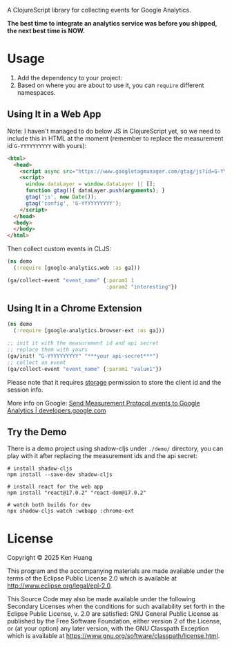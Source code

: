 A ClojureScript library for collecting events for Google Analytics.

*The best time to integrate an analytics service was before you shipped, the next best time is NOW.*

* Usage

1. Add the dependency to your project: [[https://clojars.org/org.clojars.kenhuang/google-analytics][https://img.shields.io/clojars/v/org.clojars.kenhuang/google-analytics.svg]]
2. Based on where you are about to use it, you can =require= different namespaces.
** Using It in a Web App
Note: I haven't managed to do below JS in ClojureScript yet, so we need to include this in HTML at the moment (remember to replace the measurement id =G-YYYYYYYYYY= with yours):
#+begin_src html
<html>
  <head>
    <script async src="https://www.googletagmanager.com/gtag/js?id=G-YYYYYYYYYY"></script>
    <script>
      window.dataLayer = window.dataLayer || [];
      function gtag(){ dataLayer.push(arguments); }
      gtag('js', new Date());
      gtag('config', 'G-YYYYYYYYYY');
    </script>
  </head>
  <body>
  </body>
</html>
#+end_src

Then collect custom events in CLJS:
#+begin_src clojure
(ns demo
  (:require [google-analytics.web :as ga]))

(ga/collect-event "event_name" {:param1 1
                                :param2 "interesting"})
#+end_src
** Using It in a Chrome Extension
#+begin_src clojure
(ns demo
  (:require [google-analytics.browser-ext :as ga]))

;; init it with the measurement id and api secret
;; replace them with yours
(ga/init! "G-YYYYYYYYYY" "***your api-secret***")
;; collect an event
(ga/collect-event "event_name" {:param1 "value1"})
#+end_src

Please note that it requires [[https://developer.chrome.com/docs/extensions/reference/api/storage][storage]] permission to store the client id and the session info.

More info on Google:
[[https://developers.google.com/analytics/devguides/collection/protocol/ga4/sending-events][Send Measurement Protocol events to Google Analytics | developers.google.com]]
** Try the Demo
There is a demo project using shadow-cljs under =./demo/= directory, you can play with it after replacing the measurement ids and the api secret:
#+begin_src shell
# install shadow-cljs
npm install --save-dev shadow-cljs

# install react for the web app
npm install "react@17.0.2" "react-dom@17.0.2"

# watch both builds for dev
npx shadow-cljs watch :webapp :chrome-ext
#+end_src
* License

Copyright © 2025 Ken Huang

This program and the accompanying materials are made available under the
terms of the Eclipse Public License 2.0 which is available at
http://www.eclipse.org/legal/epl-2.0.

This Source Code may also be made available under the following Secondary
Licenses when the conditions for such availability set forth in the Eclipse
Public License, v. 2.0 are satisfied: GNU General Public License as published by
the Free Software Foundation, either version 2 of the License, or (at your
option) any later version, with the GNU Classpath Exception which is available
at https://www.gnu.org/software/classpath/license.html.
